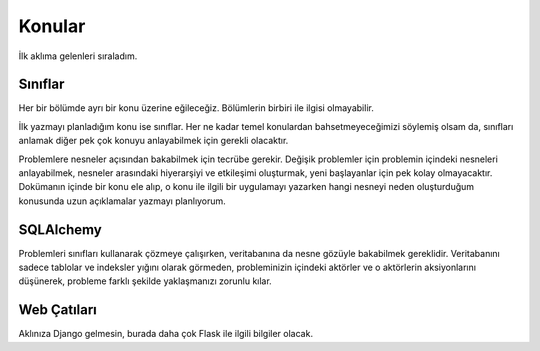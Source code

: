 Konular
=======

İlk aklıma gelenleri sıraladım.


Sınıflar
--------

Her bir bölümde ayrı bir konu üzerine eğileceğiz. Bölümlerin birbiri ile ilgisi olmayabilir.

İlk yazmayı planladığım konu ise sınıflar. Her ne kadar temel konulardan bahsetmeyeceğimizi söylemiş olsam da, sınıfları anlamak diğer pek çok konuyu anlayabilmek için gerekli olacaktır.

Problemlere nesneler açısından bakabilmek için tecrübe gerekir. Değişik problemler için problemin içindeki nesneleri anlayabilmek, nesneler arasındaki hiyerarşiyi ve etkileşimi oluşturmak, yeni başlayanlar için pek kolay olmayacaktır. Dokümanın içinde bir konu ele alıp, o konu ile ilgili bir uygulamayı yazarken hangi nesneyi neden oluşturduğum konusunda uzun açıklamalar yazmayı planlıyorum.

SQLAlchemy
----------

Problemleri sınıfları kullanarak çözmeye çalışırken, veritabanına da nesne gözüyle bakabilmek gereklidir. Veritabanını sadece tablolar ve indeksler yığını olarak görmeden, probleminizin içindeki aktörler ve o aktörlerin aksiyonlarını düşünerek, probleme farklı şekilde yaklaşmanızı zorunlu kılar.


Web Çatıları
------------

Aklınıza Django gelmesin, burada daha çok Flask ile ilgili bilgiler olacak.




